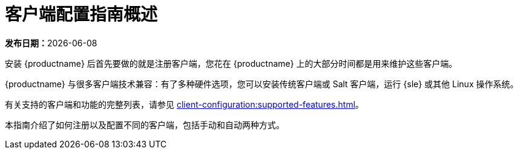 [[client-cfg-overview]]
= 客户端配置指南概述

**发布日期：**{docdate}

安装 {productname} 后首先要做的就是注册客户端，您花在 {productname} 上的大部分时间都是用来维护这些客户端。

{productname} 与很多客户端技术兼容：有了多种硬件选项，您可以安装传统客户端或 Salt 客户端，运行 {sle} 或其他 Linux 操作系统。

有关支持的客户端和功能的完整列表，请参见 xref:client-configuration:supported-features.adoc[]。

本指南介绍了如何注册以及配置不同的客户端，包括手动和自动两种方式。
